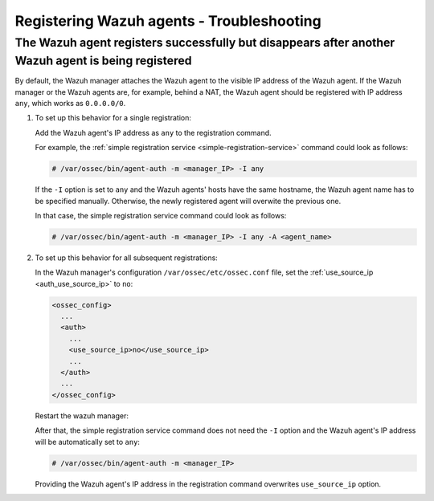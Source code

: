 .. Copyright (C) 2022 Wazuh, Inc.

.. meta::
  :description: Learn more about the registration of Wazuh agents and troubleshooting in this section of our documentation.
  
.. _registering-agents-troubleshooting:

Registering Wazuh agents - Troubleshooting
==========================================


The Wazuh agent registers successfully but disappears after another Wazuh agent is being registered
---------------------------------------------------------------------------------------------------

By default, the Wazuh manager attaches the Wazuh agent to the visible IP address of the Wazuh agent. If the Wazuh manager or the Wazuh agents are, for example, behind a NAT, the Wazuh agent should be registered with IP address ``any``, which works as ``0.0.0.0/0``.


#. To set up this behavior for a single registration:

   Add the Wazuh agent's IP address as ``any`` to the registration command.

   For example, the :ref:`simple registration service <simple-registration-service>` command could look as follows:

   .. code-block:: console

    # /var/ossec/bin/agent-auth -m <manager_IP> -I any

   If the ``-I`` option is set to ``any`` and the Wazuh agents' hosts have the same hostname, the Wazuh agent name has to be specified manually. Otherwise, the newly registered agent will overwite the previous one.

   In that case, the simple registration service command could look as follows:

   .. code-block:: console

    # /var/ossec/bin/agent-auth -m <manager_IP> -I any -A <agent_name>


#. To set up this behavior for all subsequent registrations:

   In the Wazuh manager's configuration ``/var/ossec/etc/ossec.conf`` file, set the :ref:`use_source_ip <auth_use_source_ip>` to ``no``:

   .. code-block:: xml

    <ossec_config>
      ...
      <auth>
        ...
        <use_source_ip>no</use_source_ip>
        ...
      </auth>
      ...
    </ossec_config>

   Restart the wazuh manager:

   .. include:: ../../_templates/common/restart_manager.rst

   After that, the simple registration service command does not need the ``-I`` option and the Wazuh agent's IP address will be automatically set to ``any``:

   .. code-block:: console

    # /var/ossec/bin/agent-auth -m <manager_IP>

   Providing the Wazuh agent's IP address in the registration command overwrites ``use_source_ip`` option.
